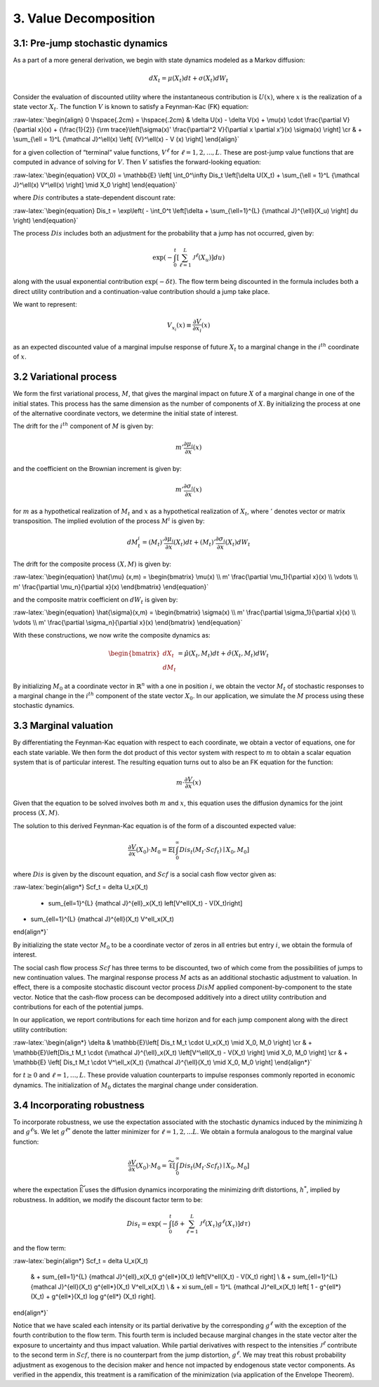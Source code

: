 3. Value Decomposition
======================

3.1: Pre-jump stochastic dynamics
---------------------------------

As a part of a more general derivation, we begin with state dynamics
modeled as a Markov diffusion:

.. math::


   dX_t = \mu(X_t) dt + \sigma(X_t) dW_t

Consider the evaluation of discounted utility where the instantaneous
contribution is :math:`U(x)`, where :math:`x` is the realization of a
state vector :math:`X_t`. The function :math:`V` is known to satisfy a
Feynman-Kac (FK) equation:

:raw-latex:`\begin{align}  
0 \hspace{.2cm} = \hspace{.2cm} & \delta U(x) - \delta V(x) + 
\mu(x) \cdot \frac{\partial V}{\partial x}(x)
+ {\frac{1}{2}} {\rm trace}\left[\sigma(x)' \frac{\partial^2 V}{\partial x \partial x'}(x) \sigma(x) \right] \cr
& + \sum_{\ell = 1}^L {\mathcal J}^\ell(x)  \left[ {V}^\ell(x)   - V (x) \right]
\end{align}`

for a given collection of “terminal” value functions, :math:`V^{\ell}`
for :math:`\ell = 1,2,...,L`. These are post-jump value functions that
are computed in advance of solving for :math:`V`. Then :math:`V`
satisfies the forward-looking equation:

:raw-latex:`\begin{equation}  
V(X_0) = \mathbb{E} \left[ \int_0^\infty Dis_t \left[\delta U(X_t) + \sum_{\ell = 1}^L {\mathcal J}^\ell(x) V^\ell(x) \right] \mid X_0 \right]
\end{equation}`

where :math:`Dis` contributes a state-dependent discount rate:

:raw-latex:`\begin{equation} 
Dis_t = \exp\left( - \int_0^t \left[\delta +  \sum_{\ell=1}^{L}  {\mathcal J}^{\ell}(X_u) \right] du \right)
\end{equation}`

The process :math:`Dis` includes both an adjustment for the probability
that a jump has not occurred, given by:

.. math::


   \exp\left( - \int_0^t \left[ \sum_{\ell=1}^{L}  {\mathcal J}^{\ell}(X_u) \right] du \right)

along with the usual exponential contribution :math:`\exp(-\delta t)`.
The flow term being discounted in the formula includes both a direct
utility contribution and a continuation-value contribution should a jump
take place.

We want to represent:

.. math::


   V_{x_i}(x) \equiv \frac{\partial V}{\partial x_i}(x)

as an expected discounted value of a marginal impulse response of future
:math:`X_t` to a marginal change in the :math:`i^{th}` coordinate of
:math:`x`.

3.2 Variational process
-----------------------

We form the first variational process, :math:`M`, that gives the
marginal impact on future :math:`X` of a marginal change in one of the
initial states. This process has the same dimension as the number of
components of :math:`X`. By initializing the process at one of the
alternative coordinate vectors, we determine the initial state of
interest.

The drift for the :math:`i^{th}` component of :math:`M` is given by:

.. math::


   m' \frac{\partial \mu_i}{\partial x}(x)

and the coefficient on the Brownian increment is given by:

.. math::


   m' \frac{\partial \sigma_i}{\partial x}(x)

for :math:`m` as a hypothetical realization of :math:`M_t` and :math:`x`
as a hypothetical realization of :math:`X_t`, where :math:`'` denotes
vector or matrix transposition. The implied evolution of the process
:math:`M^i` is given by:

.. math::


   dM_{t}^i = \left(M_t\right)'\frac{\partial \mu_i}{\partial x}(X_t) dt + \left({M_t}\right)'\frac{\partial \sigma_i}{\partial x}(X_t) dW_t

The drift for the composite process :math:`(X,M)` is given by:

:raw-latex:`\begin{equation} 
\hat{\mu} (x,m) = \begin{bmatrix} 
\mu(x) \\ 
m' \frac{\partial \mu_1}{\partial x}(x) \\ 
\vdots \\ 
m' \frac{\partial \mu_n}{\partial x}(x) 
\end{bmatrix}
\end{equation}`

and the composite matrix coefficient on :math:`dW_t` is given by:

:raw-latex:`\begin{equation}  
\hat{\sigma}(x,m) = \begin{bmatrix} 
\sigma(x) \\ 
m' \frac{\partial \sigma_1}{\partial x}(x) \\ 
\vdots \\ 
m' \frac{\partial \sigma_n}{\partial x}(x) 
\end{bmatrix}
\end{equation}`

With these constructions, we now write the composite dynamics as:

.. math::

    
   \begin{bmatrix} d X_t \\ d M_t \end{bmatrix} = \hat{\mu}(X_t, M_t) dt + \hat{\sigma}(X_t, M_t) d W_t

By initializing :math:`M_0` at a coordinate vector in
:math:`\mathbb{R}^n` with a one in position :math:`i`, we obtain the
vector :math:`M_t` of stochastic responses to a marginal change in the
:math:`i^{th}` component of the state vector :math:`X_0`. In our
application, we simulate the :math:`M` process using these stochastic
dynamics.

3.3 Marginal valuation
----------------------

By differentiating the Feynman-Kac equation with respect to each
coordinate, we obtain a vector of equations, one for each state
variable. We then form the dot product of this vector system with
respect to :math:`m` to obtain a scalar equation system that is of
particular interest. The resulting equation turns out to also be an FK
equation for the function:

.. math::


   m \cdot \frac{\partial V}{\partial x}(x)

Given that the equation to be solved involves both :math:`m` and
:math:`x`, this equation uses the diffusion dynamics for the joint
process :math:`(X,M)`.

The solution to this derived Feynman-Kac equation is of the form of a
discounted expected value:

.. math::


   \frac{\partial V}{\partial x}(X_0) \cdot M_0 = \mathbb{E} \left[ \int_0^\infty Dis_t \left(M_t \cdot Scf_t \right) \mid X_0, M_0 \right]

where :math:`Dis` is given by the discount equation, and :math:`Scf` is
a social cash flow vector given as:

:raw-latex:`\begin{align*}
Scf_t = \delta U_x(X_t) 
 + \sum_{\ell=1}^{L} {\mathcal J}^{\ell}_x(X_t) \left[V^\ell(X_t) - V(X_t)\right]  
+  \sum_{\ell=1}^{L} {\mathcal J}^{\ell}(X_t) V^\ell_x(X_t)
\end{align*}`

By initializing the state vector :math:`M_0` to be a coordinate vector
of zeros in all entries but entry :math:`i`, we obtain the formula of
interest.

The social cash flow process :math:`Scf` has three terms to be
discounted, two of which come from the possibilities of jumps to new
continuation values. The marginal response process :math:`M` acts as an
additional stochastic adjustment to valuation. In effect, there is a
composite stochastic discount vector process :math:`Dis M` applied
component-by-component to the state vector. Notice that the cash-flow
process can be decomposed additively into a direct utility contribution
and contributions for each of the potential jumps.

In our application, we report contributions for each time horizon and
for each jump component along with the direct utility contribution:

:raw-latex:`\begin{align*}
\delta &  \mathbb{E}\left[ Dis_t M_t \cdot U_x(X_t) \mid X_0, M_0 \right]  \cr
& + \mathbb{E}\left[Dis_t M_t \cdot  {\mathcal J}^{\ell}_x(X_t)  \left[V^\ell(X_t)  - V(X_t)  \right] \mid X_0, M_0 \right] \cr  
& + \mathbb{E} \left[  Dis_t M_t \cdot   V^\ell_x(X_t) {\mathcal J}^{\ell}(X_t) \mid X_0, M_0 \right]
\end{align*}`

for :math:`t \geq 0` and :math:`\ell = 1,\dots,L`. These provide
valuation counterparts to impulse responses commonly reported in
economic dynamics. The initialization of :math:`M_0` dictates the
marginal change under consideration.

3.4 Incorporating robustness
----------------------------

To incorporate robustness, we use the expectation associated with the
stochastic dynamics induced by the minimizing :math:`h` and
:math:`g^\ell`\ ’s. We let :math:`g^{\ell *}` denote the latter
minimizer for :math:`\ell = 1, 2, ... L`. We obtain a formula analogous
to the marginal value function:

.. math::


    \frac{\partial V}{\partial x}(X_0) \cdot M_0  =   \widetilde{\mathbb E} \left[ \int_0^\infty  Dis_t \left(M_t \cdot Scf_t \right)  \mid X_0, M_0 \right]

where the expectation :math:`\widetilde{\mathbb E}` uses the diffusion
dynamics incorporating the minimizing drift distortions, :math:`h^*`,
implied by robustness. In addition, we modify the discount factor term
to be:

.. math::


   Dis_t = \exp\left( - \int_0^t \left[\delta +  \sum_{\ell=1}^{L}  {\mathcal J}^{\ell}(X_\tau) g^{\ell*}(X_\tau) \right] d\tau  \right)

and the flow term:

:raw-latex:`\begin{align*} 
Scf_t  = \delta U_x(X_t) 
 & + \sum_{\ell=1}^{L} {\mathcal J}^{\ell}_x(X_t) g^{\ell*}(X_t) \left[V^\ell(X_t)  - V(X_t)  \right] \\
 & +  \sum_{\ell=1}^{L}  {\mathcal J}^{\ell}(X_t) g^{\ell*}(X_t)   V^\ell_x(X_t) \\
 & + \xi \sum_{\ell = 1}^L {\mathcal J}^\ell_x(X_t)  \left[ 1 - g^{\ell*}(X_t) + g^{\ell*}(X_t) \log g^{\ell*} (X_t) \right].
\end{align*}`

Notice that we have scaled each intensity or its partial derivative by
the corresponding :math:`g^{\ell*}` with the exception of the fourth
contribution to the flow term. This fourth term is included because
marginal changes in the state vector alter the exposure to uncertainty
and thus impact valuation. While partial derivatives with respect to the
intensities :math:`{\mathcal J}^\ell` contribute to the second term in
:math:`Scf`, there is no counterpart from the jump distortion,
:math:`g^{\ell*}`. We may treat this robust probability adjustment as
exogenous to the decision maker and hence not impacted by endogenous
state vector components. As verified in the appendix, this treatment is
a ramification of the minimization (via application of the Envelope
Theorem).


